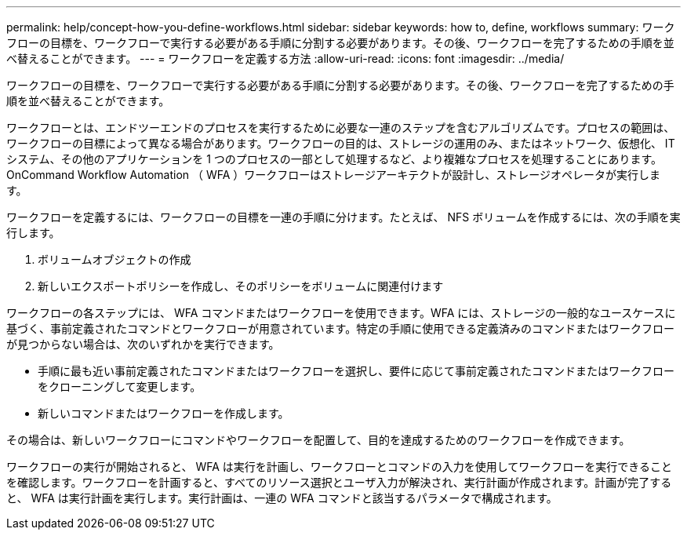 ---
permalink: help/concept-how-you-define-workflows.html 
sidebar: sidebar 
keywords: how to, define, workflows 
summary: ワークフローの目標を、ワークフローで実行する必要がある手順に分割する必要があります。その後、ワークフローを完了するための手順を並べ替えることができます。 
---
= ワークフローを定義する方法
:allow-uri-read: 
:icons: font
:imagesdir: ../media/


[role="lead"]
ワークフローの目標を、ワークフローで実行する必要がある手順に分割する必要があります。その後、ワークフローを完了するための手順を並べ替えることができます。

ワークフローとは、エンドツーエンドのプロセスを実行するために必要な一連のステップを含むアルゴリズムです。プロセスの範囲は、ワークフローの目標によって異なる場合があります。ワークフローの目的は、ストレージの運用のみ、またはネットワーク、仮想化、 IT システム、その他のアプリケーションを 1 つのプロセスの一部として処理するなど、より複雑なプロセスを処理することにあります。OnCommand Workflow Automation （ WFA ）ワークフローはストレージアーキテクトが設計し、ストレージオペレータが実行します。

ワークフローを定義するには、ワークフローの目標を一連の手順に分けます。たとえば、 NFS ボリュームを作成するには、次の手順を実行します。

. ボリュームオブジェクトの作成
. 新しいエクスポートポリシーを作成し、そのポリシーをボリュームに関連付けます


ワークフローの各ステップには、 WFA コマンドまたはワークフローを使用できます。WFA には、ストレージの一般的なユースケースに基づく、事前定義されたコマンドとワークフローが用意されています。特定の手順に使用できる定義済みのコマンドまたはワークフローが見つからない場合は、次のいずれかを実行できます。

* 手順に最も近い事前定義されたコマンドまたはワークフローを選択し、要件に応じて事前定義されたコマンドまたはワークフローをクローニングして変更します。
* 新しいコマンドまたはワークフローを作成します。


その場合は、新しいワークフローにコマンドやワークフローを配置して、目的を達成するためのワークフローを作成できます。

ワークフローの実行が開始されると、 WFA は実行を計画し、ワークフローとコマンドの入力を使用してワークフローを実行できることを確認します。ワークフローを計画すると、すべてのリソース選択とユーザ入力が解決され、実行計画が作成されます。計画が完了すると、 WFA は実行計画を実行します。実行計画は、一連の WFA コマンドと該当するパラメータで構成されます。
